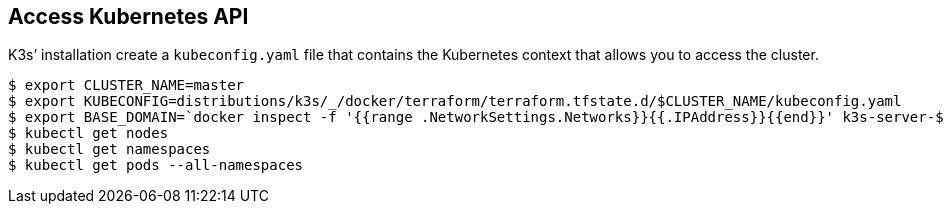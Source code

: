 == Access Kubernetes API

K3s’ installation create a `kubeconfig.yaml` file that contains the
Kubernetes context that allows you to access the cluster.

[source,shell]
----
$ export CLUSTER_NAME=master
$ export KUBECONFIG=distributions/k3s/_/docker/terraform/terraform.tfstate.d/$CLUSTER_NAME/kubeconfig.yaml
$ export BASE_DOMAIN=`docker inspect -f '{{range .NetworkSettings.Networks}}{{.IPAddress}}{{end}}' k3s-server-$CLUSTER_NAME|tr '.' '-'`.nip.io
$ kubectl get nodes
$ kubectl get namespaces
$ kubectl get pods --all-namespaces
----
